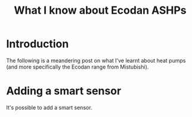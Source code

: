#+hugo_base_dir: ./
#+hugo_section: posts
#+hugo_auto_set_lastmod: t

#+title: What I know about Ecodan ASHPs
#+hugo_tags: learning

* Introduction
The following is a meandering post on what I've learnt about heat pumps (and more specifically the Ecodan range from Mistubishi).


[[file:/heatpump_map_1.jpeg][file:/heatpump_map_1.jpeg]]

* Adding a smart sensor
It's possible to add a smart sensor.
